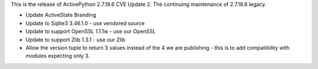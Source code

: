 .. bpo: ?
.. date: 2024-08-30
.. nonce: 
.. release date: 2024-08-30
.. section: Core and Builtins

This is the release of ActivePython 2.7.18.6 CVE Update 2. 
The continuing maintenance of 2.7.18.6 legacy.

* Update ActiveState Branding
* Update to Sqlite3 3.46.1.0 - use vendored source
* Update to support OpenSSL 1.1.1w - use our OpenSSL
* Update to support Zlib 1.3.1 - use our Zlib
* Allow the version tuple to return 3 values instead of the 4 we are publishing 
  - this is to add compatibility with modules expecting only 3.
